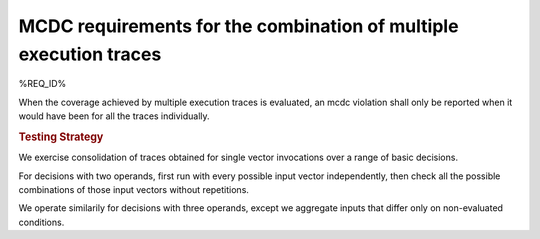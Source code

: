 MCDC requirements for the combination of multiple execution traces
==================================================================

%REQ_ID%

When the coverage achieved by multiple execution traces is evaluated, an mcdc
violation shall only be reported when it would have been for all the traces
individually.


.. rubric:: Testing Strategy

We exercise consolidation of traces obtained for single vector invocations
over a range of basic decisions.

For decisions with two operands, first run with every possible input vector
independently, then check all the possible combinations of those input vectors
without repetitions.

We operate similarily for decisions with three operands, except we aggregate
inputs that differ only on non-evaluated conditions.


.. qmlink:: TCIndexImporter

   *


